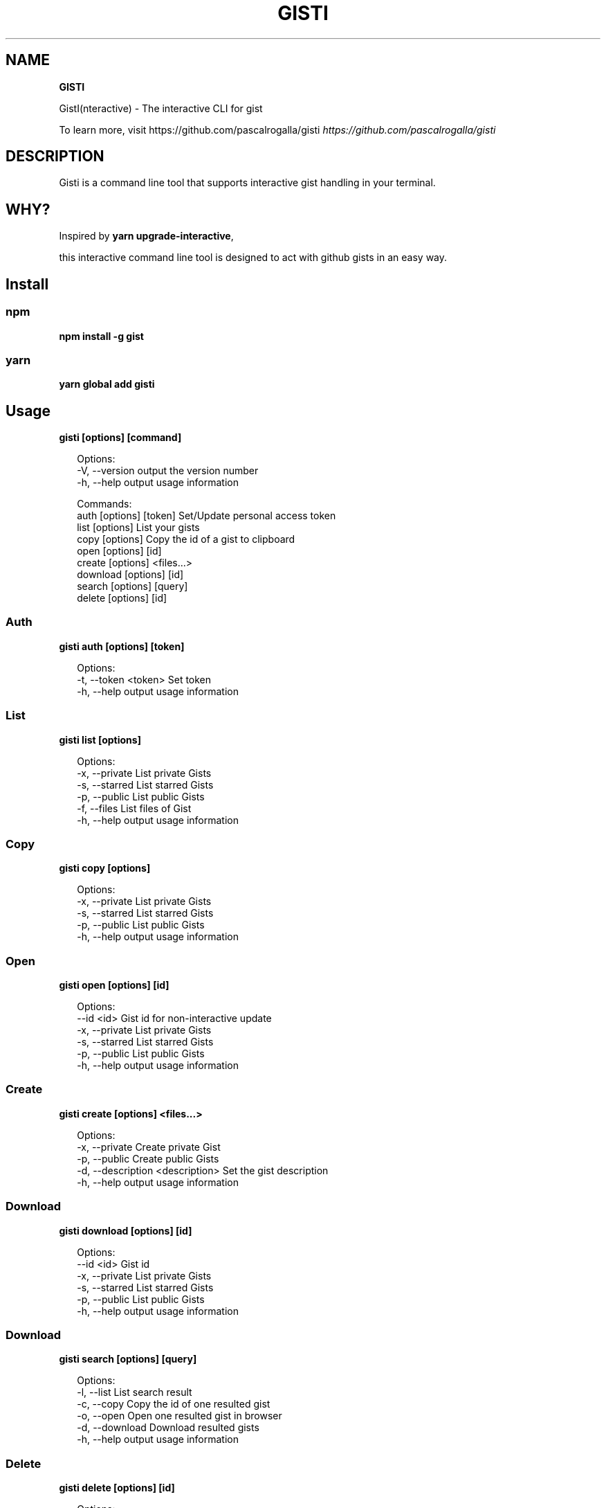 .TH "GISTI" "1" "October 2020" "" "GISTI Help"
.SH "NAME"
\fBGISTI\fR
.QP
.P
GistI(nteractive) \- The interactive CLI for gist

.
.P
To learn more, visit https://github\.com/pascalrogalla/gisti \fIhttps://github\.com/pascalrogalla/gisti\fR
.SH DESCRIPTION
.P
Gisti is a command line tool that supports interactive gist handling in your terminal\.
.SH WHY?
.P
Inspired by \fByarn upgrade\-interactive\fP,
.P
this interactive command line tool is designed to act with github gists in an easy way\.
.SH Install
.SS npm
.P
\fBnpm install \-g gist\fP
.SS yarn
.P
\fByarn global add gisti\fP
.SH Usage
.P
\fBgisti [options] [command]\fP
.P
.RS 2
.nf
Options:
  \-V, \-\-version                output the version number
  \-h, \-\-help                   output usage information

Commands:
  auth [options] [token]       Set/Update personal access token
  list [options]               List your gists
  copy [options]               Copy the id of a gist to clipboard
  open [options] [id]
  create [options] <files\.\.\.>
  download [options] [id]
  search [options] [query]
  delete [options] [id]
.fi
.RE
.SS Auth
.P
\fBgisti auth [options] [token]\fP
.P
.RS 2
.nf
Options:
  \-t, \-\-token <token>  Set token
  \-h, \-\-help           output usage information
.fi
.RE
.SS List
.P
\fBgisti list [options]\fP
.P
.RS 2
.nf
Options:
  \-x, \-\-private  List private Gists
  \-s, \-\-starred  List starred Gists
  \-p, \-\-public   List public Gists
  \-f, \-\-files    List files of Gist
  \-h, \-\-help     output usage information
.fi
.RE
.SS Copy
.P
\fBgisti copy [options]\fP
.P
.RS 2
.nf
Options:
  \-x, \-\-private  List private Gists
  \-s, \-\-starred  List starred Gists
  \-p, \-\-public   List public Gists
  \-h, \-\-help     output usage information
.fi
.RE
.SS Open
.P
\fBgisti open [options] [id]\fP
.P
.RS 2
.nf
Options:
  \-\-id <id>      Gist id for non\-interactive update
  \-x, \-\-private  List private Gists
  \-s, \-\-starred  List starred Gists
  \-p, \-\-public   List public Gists
  \-h, \-\-help     output usage information
.fi
.RE
.SS Create
.P
\fBgisti create [options] <files\.\.\.>\fP
.P
.RS 2
.nf
Options:
  \-x, \-\-private                    Create private Gist
  \-p, \-\-public                     Create public Gists
  \-d, \-\-description <description>  Set the gist description
  \-h, \-\-help                       output usage information
.fi
.RE
.SS Download
.P
\fBgisti download [options] [id]\fP
.P
.RS 2
.nf
Options:
  \-\-id <id>      Gist id
  \-x, \-\-private  List private Gists
  \-s, \-\-starred  List starred Gists
  \-p, \-\-public   List public Gists
  \-h, \-\-help     output usage information
.fi
.RE
.SS Download
.P
\fBgisti search [options] [query]\fP
.P
.RS 2
.nf
Options:
  \-l, \-\-list      List search result
  \-c, \-\-copy      Copy the id of one resulted gist
  \-o, \-\-open      Open one resulted gist in browser
  \-d, \-\-download  Download resulted gists
  \-h, \-\-help      output usage information
.fi
.RE
.SS Delete
.P
\fBgisti delete [options] [id]\fP
.P
.RS 2
.nf
Options:
  \-x, \-\-private  List private Gists
  \-p, \-\-public   List public Gists
  \-h, \-\-help     output usage information
.fi
.RE
.SH Website
.P
https://github\.com/pascalrogalla/gisti \fIhttps://github\.com/pascalrogalla/gisti\fR
.SH CONFIGURATION
.P
Add your github personal token
.P
\fBgisti auth [token]\fP
.SH BUGS
.P
Please report any bugs to https://github\.com/pascalrogalla/gisti/issues
.SH LICENSE
.P
Copyright (c) 2019, Pascal Rogalla (MIT License)\.

